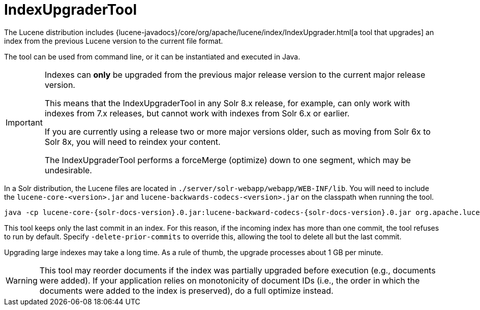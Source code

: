 = IndexUpgraderTool
// Licensed to the Apache Software Foundation (ASF) under one
// or more contributor license agreements.  See the NOTICE file
// distributed with this work for additional information
// regarding copyright ownership.  The ASF licenses this file
// to you under the Apache License, Version 2.0 (the
// "License"); you may not use this file except in compliance
// with the License.  You may obtain a copy of the License at
//
//   http://www.apache.org/licenses/LICENSE-2.0
//
// Unless required by applicable law or agreed to in writing,
// software distributed under the License is distributed on an
// "AS IS" BASIS, WITHOUT WARRANTIES OR CONDITIONS OF ANY
// KIND, either express or implied.  See the License for the
// specific language governing permissions and limitations
// under the License.

The Lucene distribution includes {lucene-javadocs}/core/org/apache/lucene/index/IndexUpgrader.html[a tool that upgrades] an index from the previous Lucene version to the current file format.

The tool can be used from command line, or it can be instantiated and executed in Java.

[IMPORTANT]
====
Indexes can *only* be upgraded from the previous major release version to the current major release version.

This means that the IndexUpgraderTool in any Solr 8.x release, for example, can only work with indexes from 7.x releases, but cannot work with indexes from Solr 6.x or earlier.

If you are currently using a release two or more major versions older, such as moving from Solr 6x to Solr 8x, you will need to reindex your content.

The IndexUpgraderTool performs a forceMerge (optimize) down to one segment, which may be undesirable.
====

In a Solr distribution, the Lucene files are located in `./server/solr-webapp/webapp/WEB-INF/lib`.
You will need to include the `lucene-core-<version>.jar` and `lucene-backwards-codecs-<version>.jar` on the classpath when running the tool.

[source,bash,subs="attributes"]
----
java -cp lucene-core-{solr-docs-version}.0.jar:lucene-backward-codecs-{solr-docs-version}.0.jar org.apache.lucene.index.IndexUpgrader [-delete-prior-commits] [-verbose] /path/to/index
----

This tool keeps only the last commit in an index.
For this reason, if the incoming index has more than one commit, the tool refuses to run by default.
Specify `-delete-prior-commits` to override this, allowing the tool to delete all but the last commit.

Upgrading large indexes may take a long time.
As a rule of thumb, the upgrade processes about 1 GB per minute.

[WARNING]
====
This tool may reorder documents if the index was partially upgraded before execution (e.g., documents were added).
If your application relies on monotonicity of document IDs (i.e., the order in which the documents were added to the index is preserved), do a full optimize instead.
====

